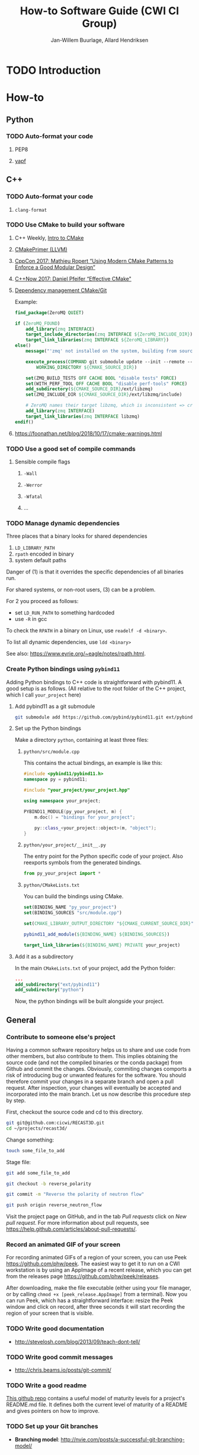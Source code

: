 #+TITLE: How-to Software Guide (CWI CI Group)
#+AUTHOR: Jan-Willem Buurlage, Allard Hendriksen

#+OPTIONS: h:3

* TODO Introduction
* How-to
** Python
*** TODO Auto-format your code
**** PEP8
**** [[https://github.com/google/yapf][yapf]]
** C++
*** TODO Auto-format your code
**** =clang-format=
*** TODO Use CMake to build your software
**** C++ Weekly, [[https://www.youtube.com/watch?v=HPMvU64RUTY][Intro to CMake]]
**** [[https://llvm.org/docs/CMakePrimer.html][CMakePrimer (LLVM)]]
**** [[https://www.youtube.com/watch?v=eC9-iRN2b04][CppCon 2017: Mathieu Ropert “Using Modern CMake Patterns to Enforce a Good Modular Design”]]
**** [[https://www.youtube.com/watch?v=bsXLMQ6WgIk][C++Now 2017: Daniel Pfeifer “Effective CMake"]]
**** [[https://foonathan.net/blog/2016/07/07/cmake-dependency-handling.html][Dependency management CMake/Git]]
Example:
#+BEGIN_SRC cmake
find_package(ZeroMQ QUIET)

if (ZeroMQ_FOUND)
    add_library(zmq INTERFACE)
    target_include_directories(zmq INTERFACE ${ZeroMQ_INCLUDE_DIR})
    target_link_libraries(zmq INTERFACE ${ZeroMQ_LIBRARY})
else()
    message("'zmq' not installed on the system, building from source...")

    execute_process(COMMAND git submodule update --init --remote -- ext/libzmq
        WORKING_DIRECTORY ${CMAKE_SOURCE_DIR})

    set(ZMQ_BUILD_TESTS OFF CACHE BOOL "disable tests" FORCE)
    set(WITH_PERF_TOOL OFF CACHE BOOL "disable perf-tools" FORCE)
    add_subdirectory(${CMAKE_SOURCE_DIR}/ext/libzmq)
    set(ZMQ_INCLUDE_DIR ${CMAKE_SOURCE_DIR}/ext/libzmq/include)

    # ZeroMQ names their target libzmq, which is inconsistent => create a ghost dependency
    add_library(zmq INTERFACE)
    target_link_libraries(zmq INTERFACE libzmq)
endif()
#+END_SRC
**** https://foonathan.net/blog/2018/10/17/cmake-warnings.html
*** TODO Use a good set of compile commands
**** Sensible compile flags
***** =-Wall=
***** =-Werror=
***** =-Wfatal=
***** ...
*** TODO Manage dynamic dependencies
Three places that a binary looks for shared dependencies
1. =LD_LIBRARY_PATH=
2. =rpath= encoded in binary
3. system default paths

Danger of (1) is that it overrides the specific dependencies of all binaries run.

For shared systems, or non-root users, (3) can be a problem.

For 2 you proceed as follows:
- set =LD_RUN_PATH= to something hardcoded
- use =-R= in gcc

To check the =RPATH= in a binary on Linux, use =readelf -d <binary>=.

To list all dynamic dependencies, use =ldd <binary>=

See also: [[https://www.eyrie.org/~eagle/notes/rpath.html]].
*** Create Python bindings using =pybind11=
Adding Python bindings to C++ code is straightforward with pybind11. A good
setup is as follows. (All relative to the root folder of the C++ project, which
I call =your_project= here)
**** Add pybind11 as a git submodule
#+BEGIN_SRC bash
git submodule add https://github.com/pybind/pybind11.git ext/pybind11
#+END_SRC
**** Set up the Python bindings
Make a directory =python=, containing at least three files:
***** =python/src/module.cpp=
This contains the actual bindings, an example is like this:
#+BEGIN_SRC cpp
#include <pybind11/pybind11.h>
namespace py = pybind11;

#include "your_project/your_project.hpp"

using namespace your_project;

PYBIND11_MODULE(py_your_project, m) {
    m.doc() = "bindings for your_project";

    py::class_<your_project::object>(m, "object");
}
#+END_SRC
***** =python/your_project/__init__.py=
The entry point for the Python specific code of your project. Also reexports
symbols from the generated bindings.
#+BEGIN_SRC python
from py_your_project import *
#+END_SRC
***** =python/CMakeLists.txt=
You can build the bindings using CMake.
#+BEGIN_SRC cmake
set(BINDING_NAME "py_your_project")
set(BINDING_SOURCES "src/module.cpp")

set(CMAKE_LIBRARY_OUTPUT_DIRECTORY "${CMAKE_CURRENT_SOURCE_DIR}")

pybind11_add_module(${BINDING_NAME} ${BINDING_SOURCES})

target_link_libraries(${BINDING_NAME} PRIVATE your_project)
#+END_SRC
**** Add it as a subdirectory
In the main =CMakeLists.txt= of your project, add the Python folder:
#+BEGIN_SRC cmake
...
add_subdirectory("ext/pybind11")
add_subdirectory("python")
#+END_SRC
Now, the python bindings will be built alongside your project.
** General
*** Contribute to someone else's project

Having a common software repository helps us to share and use code from other members, but also contribute to them. This implies obtaining the source code (and not the compiled binaries or the conda package) from Github and commit the changes. Obviously, commiting changes comports a risk of introducing bug or unwanted features for the software. You should therefore commit your changes in a separate branch and open a pull request. After inspection, your changes will eventually be accepted and incorporated into the main branch. 
Let us now describe this procedure step by step.

First, checkout the source code and cd to this directory.
#+BEGIN_SRC bash
git git@github.com:cicwi/RECAST3D.git
cd ~/projects/recast3d/
#+END_SRC

Change something:
#+BEGIN_SRC bash
touch some_file_to_add
#+END_SRC

Stage file:
#+BEGIN_SRC bash
git add some_file_to_add
#+END_SRC

#+BEGIN_SRC bash
git checkout -b reverse_polarity
#+END_SRC

#+BEGIN_SRC bash
git commit -m "Reverse the polarity of neutron flow"
#+END_SRC

#+BEGIN_SRC bash
git push origin reverse_neutron_flow
#+END_SRC

Visit the project page on GitHub, and in the tab /Pull requests/ click on /New pull request/. For more information about pull requests, see https://help.github.com/articles/about-pull-requests/.
*** Record an animated GIF of your screen
For recording animated GIFs of a region of your screen, you can use Peek
<https://github.com/phw/peek>. The easiest way to get it to run on a CWI
workstation is by using an AppImage of a recent release, which you can get from
the releases page <https://github.com/phw/peek/releases>.

After downloading, make the file executable (either using your file manager, or
by calling =chmod +x [peek_release.AppImage]= from a terminal). Now you can run
Peek, which has a straightforward interface: resize the Peek window and click on
record, after three seconds it will start recording the region of your screen
that is visible.
*** TODO Write good documentation
- http://stevelosh.com/blog/2013/09/teach-dont-tell/
*** TODO Write good commit messages
- http://chris.beams.io/posts/git-commit/
*** TODO Write a good readme
[[https://github.com/LappleApple/feedmereadmes/blob/master/README-maturity-model.md][This github repo]] contains a useful model of maturity levels for a
project's README.md file. It defines both the current level of
maturity of a README and gives pointers on how to improve.
*** TODO Set up your Git branches
- *Branching model*: http://nvie.com/posts/a-successful-git-branching-model/
*** TODO Use module systems
*** TODO Set up travis CI
**** C++17
**** travis.yml / Makefile
